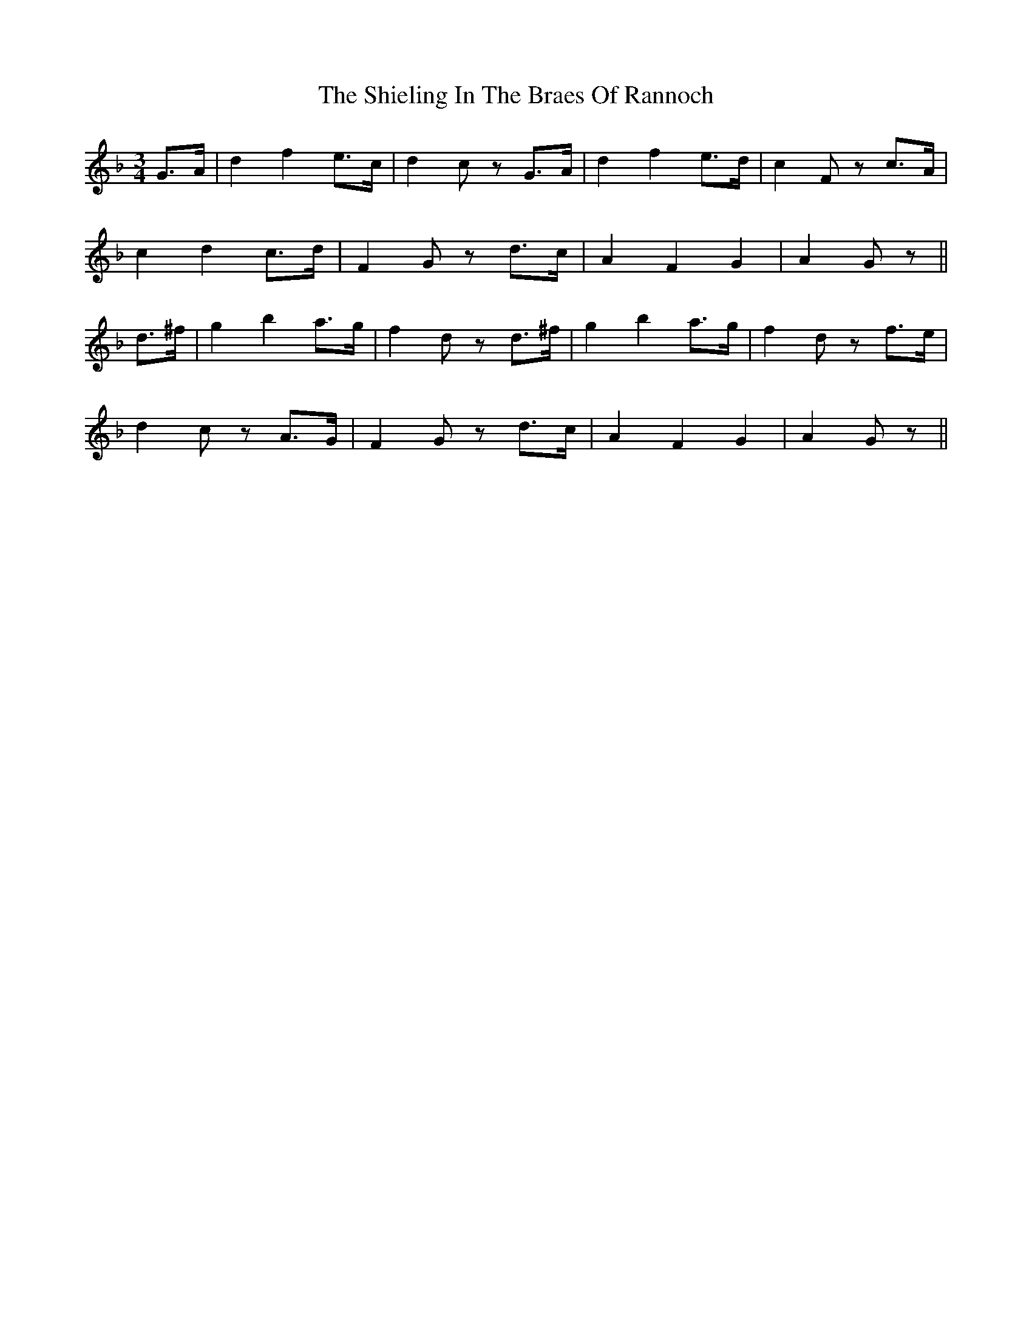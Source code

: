 X: 36823
T: Shieling In The Braes Of Rannoch, The
R: waltz
M: 3/4
K: Gdorian
G>A|d2f2 e>c|d2c zG>A|d2 f2 e>d|c2F zc>A|
c2d2 c>d|F2G zd>c|A2F2G2|A2G z||
d>^f|g2b2a>g|f2d zd>^f|g2b2a>g|f2d zf>e|
d2c zA>G|F2G zd>c|A2F2G2|A2G z||

